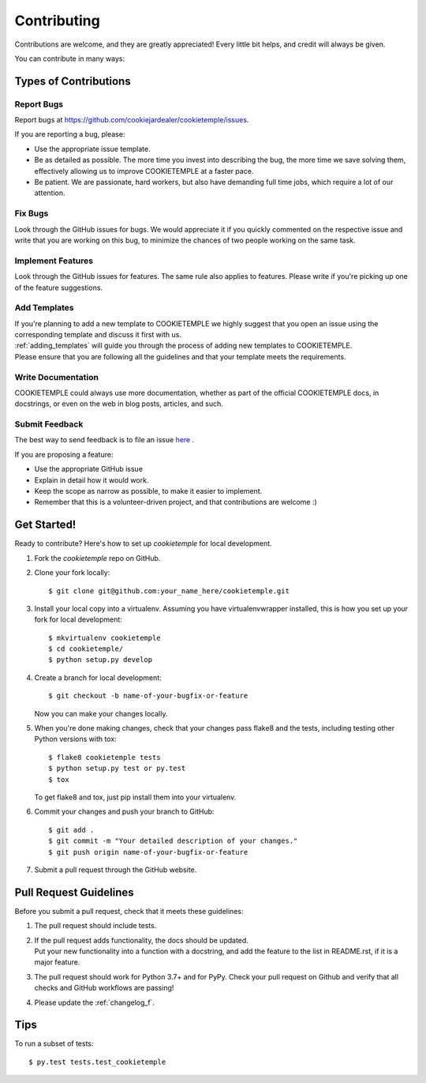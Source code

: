 .. highlight:: shell

.. _contributing:

============
Contributing
============

Contributions are welcome, and they are greatly appreciated! Every little bit helps, and credit will always be given.

You can contribute in many ways:

Types of Contributions
----------------------

Report Bugs
~~~~~~~~~~~

Report bugs at https://github.com/cookiejardealer/cookietemple/issues.

If you are reporting a bug, please:

* Use the appropriate issue template.
* Be as detailed as possible. The more time you invest into describing the bug, the more time we save solving them, effectively allowing us to improve COOKIETEMPLE at a faster pace.
* Be patient. We are passionate, hard workers, but also have demanding full time jobs, which require a lot of our attention.

Fix Bugs
~~~~~~~~

Look through the GitHub issues for bugs. We would appreciate it if you quickly commented on the respective issue and write that you are working on this bug, to minimize the chances of two people working on the same task.

Implement Features
~~~~~~~~~~~~~~~~~~

Look through the GitHub issues for features. The same rule also applies to features. Please write if you're picking up one of the feature suggestions.

Add Templates
~~~~~~~~~~~~~~~~~

| If you're planning to add a new template to COOKIETEMPLE we highly suggest that you open an issue using the corresponding template and discuss it first with us.
| :ref:`adding_templates` will guide you through the process of adding new templates to COOKIETEMPLE.
| Please ensure that you are following all the guidelines and that your template meets the requirements.

Write Documentation
~~~~~~~~~~~~~~~~~~~

COOKIETEMPLE could always use more documentation, whether as part of the official COOKIETEMPLE docs, in docstrings, or even on the web in blog posts, articles, and such.

Submit Feedback
~~~~~~~~~~~~~~~

The best way to send feedback is to file an issue `here <https://github.com/cookiejardealer/cookietemple/issues>`_ .

If you are proposing a feature:

* Use the appropriate GitHub issue
* Explain in detail how it would work.
* Keep the scope as narrow as possible, to make it easier to implement.
* Remember that this is a volunteer-driven project, and that contributions are welcome :)

Get Started!
------------

Ready to contribute? Here's how to set up `cookietemple` for local development.

1. Fork the `cookietemple` repo on GitHub.
2. Clone your fork locally::

    $ git clone git@github.com:your_name_here/cookietemple.git

3. Install your local copy into a virtualenv. Assuming you have virtualenvwrapper installed, this is how you set up your fork for local development::

    $ mkvirtualenv cookietemple
    $ cd cookietemple/
    $ python setup.py develop

4. Create a branch for local development::

    $ git checkout -b name-of-your-bugfix-or-feature

   Now you can make your changes locally.

5. When you're done making changes, check that your changes pass flake8 and the
   tests, including testing other Python versions with tox::

    $ flake8 cookietemple tests
    $ python setup.py test or py.test
    $ tox

   To get flake8 and tox, just pip install them into your virtualenv.

6. Commit your changes and push your branch to GitHub::

    $ git add .
    $ git commit -m "Your detailed description of your changes."
    $ git push origin name-of-your-bugfix-or-feature

7. Submit a pull request through the GitHub website.

Pull Request Guidelines
-----------------------

Before you submit a pull request, check that it meets these guidelines:

1. The pull request should include tests.
2. | If the pull request adds functionality, the docs should be updated.
   | Put your new functionality into a function with a docstring, and add the feature to the list in README.rst, if it is a major feature.
3. The pull request should work for Python 3.7+ and for PyPy. Check your pull request on Github and verify that all checks and GitHub workflows are passing!
4. Please update the :ref:`changelog_f`.


Tips
----

To run a subset of tests::

$ py.test tests.test_cookietemple
